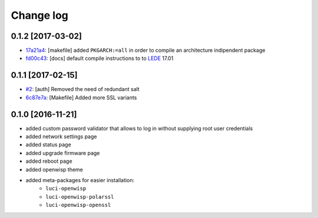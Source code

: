Change log
^^^^^^^^^^

0.1.2 [2017-03-02]
==================

- `17a21a4 <https://github.com/openwisp/luci-openwisp/commit/17a21a4>`_:
  [makefile] added ``PKGARCH:=all`` in order to compile an architecture indipendent package
- `fd00c43 <https://github.com/openwisp/luci-openwisp/commit/fd00c43>`_:
  [docs] default compile instructions to to `LEDE <https://lede-project.org/>`_ 17.01

0.1.1 [2017-02-15]
==================

- `#2 <https://github.com/openwisp/luci-openwisp/issues/2>`_:
  [auth] Removed the need of redundant salt
- `6c87e7a <https://github.com/openwisp/luci-openwisp/commit/6c87e7a>`_:
  [Makefile] Added more SSL variants

0.1.0 [2016-11-21]
==================

- added custom password validator that allows to log in without supplying root user credentials
- added network settings page
- added status page
- added upgrade firmware page
- added reboot page
- added openwisp theme
- added meta-packages for easier installation:
    - ``luci-openwisp``
    - ``luci-openwisp-polarssl``
    - ``luci-openwisp-openssl``
